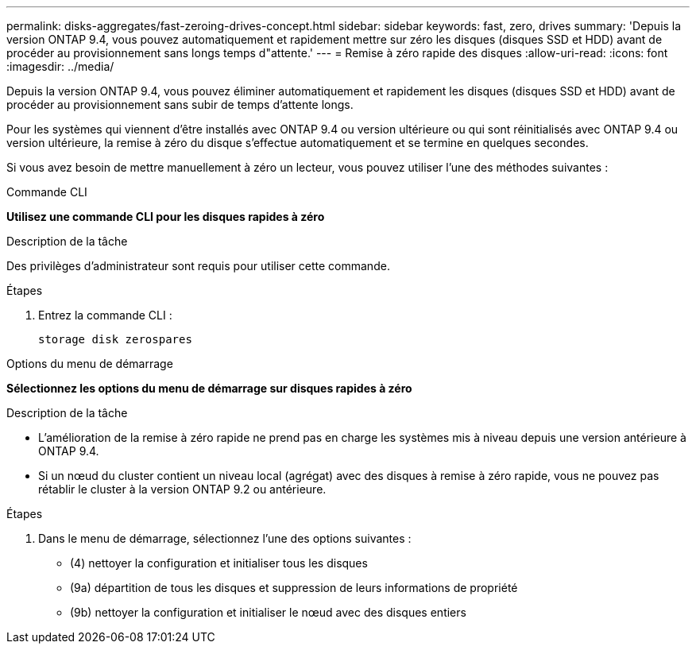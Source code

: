 ---
permalink: disks-aggregates/fast-zeroing-drives-concept.html 
sidebar: sidebar 
keywords: fast, zero, drives 
summary: 'Depuis la version ONTAP 9.4, vous pouvez automatiquement et rapidement mettre sur zéro les disques (disques SSD et HDD) avant de procéder au provisionnement sans longs temps d"attente.' 
---
= Remise à zéro rapide des disques
:allow-uri-read: 
:icons: font
:imagesdir: ../media/


[role="lead"]
Depuis la version ONTAP 9.4, vous pouvez éliminer automatiquement et rapidement les disques (disques SSD et HDD) avant de procéder au provisionnement sans subir de temps d'attente longs.

Pour les systèmes qui viennent d'être installés avec ONTAP 9.4 ou version ultérieure ou qui sont réinitialisés avec ONTAP 9.4 ou version ultérieure, la remise à zéro du disque s'effectue automatiquement et se termine en quelques secondes.

Si vous avez besoin de mettre manuellement à zéro un lecteur, vous pouvez utiliser l'une des méthodes suivantes :

[role="tabbed-block"]
====
.Commande CLI
--
*Utilisez une commande CLI pour les disques rapides à zéro*

.Description de la tâche
Des privilèges d'administrateur sont requis pour utiliser cette commande.

.Étapes
. Entrez la commande CLI :
+
`storage disk zerospares`



--
.Options du menu de démarrage
--
*Sélectionnez les options du menu de démarrage sur disques rapides à zéro*

.Description de la tâche
* L'amélioration de la remise à zéro rapide ne prend pas en charge les systèmes mis à niveau depuis une version antérieure à ONTAP 9.4.
* Si un nœud du cluster contient un niveau local (agrégat) avec des disques à remise à zéro rapide, vous ne pouvez pas rétablir le cluster à la version ONTAP 9.2 ou antérieure.


.Étapes
. Dans le menu de démarrage, sélectionnez l'une des options suivantes :
+
** (4) nettoyer la configuration et initialiser tous les disques
** (9a) départition de tous les disques et suppression de leurs informations de propriété
** (9b) nettoyer la configuration et initialiser le nœud avec des disques entiers




--
====